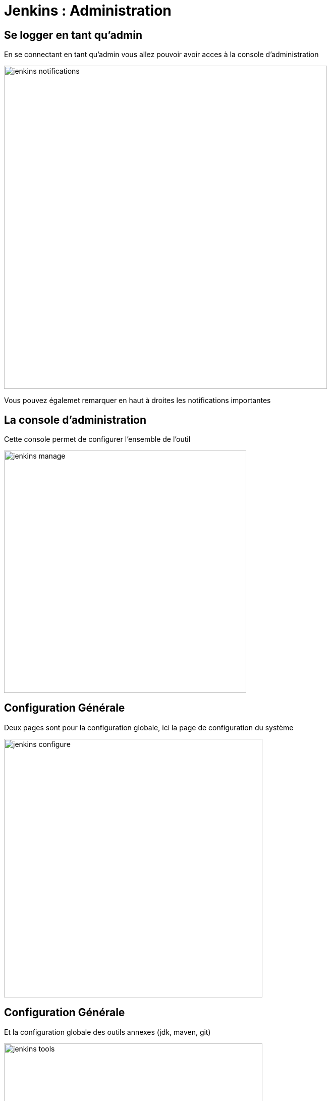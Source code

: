= Jenkins : Administration

== Se logger en tant qu'admin

En se connectant en tant qu'admin vous allez pouvoir avoir acces à la console d'administration

image:images/jenkins-notifications.png[width=640]

Vous pouvez égalemet remarquer en haut à droites les notifications importantes

== La console d'administration

Cette console permet de configurer l'ensemble de l'outil

image:images/jenkins-manage.png[width=480]

== Configuration Générale

Deux pages sont pour la configuration globale, ici la page de configuration du système 

image:images/jenkins-configure.png[width=512]

== Configuration Générale

Et la configuration globale des outils annexes (jdk, maven, git)

image:images/jenkins-tools.png[width=512]

== Configuration des Plugins

Cette pages est relativement importante puisqu'elle vous permettra de gérer vos différents plugins

image:images/jenkins-plugins2.png[width=640]

== Pluggins

Afin de vous aider lors de la finalisation de l'installation de Jenkins il vous proposera d'installer les plugins courants

image:images/jenkins-plugins.png[width=512]

IMPORTANT: Veillez à garder vos pluggins le plus à jour possible

== Configuration des Agents

Jenkins est censé déléguer la gestion des jobs à des agents cette page vous permettra de configurer des nodes (nécessite des serveurs)

image:images/jenkins-nodes.png[width=640]

== Utilisateur

Vous pouvez gérer vos utilisateurs au travers de la page *Manage users*

image:images/jenkins-users.png[width=640]

== Nouvel utilisateur

Vous pouvez alors créer un nouvel utilisateur

image:images/jenkins-create-user.png[width=640]

== Sécurité

Cette page vous permet de gérer ce que peuvent faire vos utilisateurs.

image:images/jenkins-security.png[width=640]

== Crédentials

Cette page vous permet de gérer les crédentials que vous utiliserez dans vos pipelines (user git, user aws, ...).

image:images/jenkins-credentials.png[width=640]

== Monitoring

Enfin jenkins proposes plusieurs page pour monitorer le systemes, par exemple ici la pages des logs de jenkins.

image:images/jenkins-logs.png[width=640]
